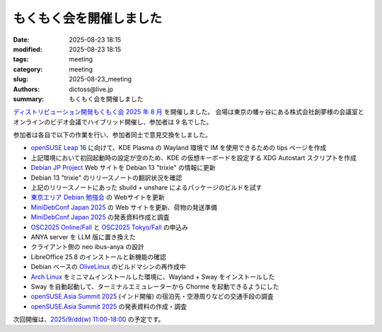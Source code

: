 もくもく会を開催しました
######################################

:date: 2025-08-23 18:15
:modified: 2025-08-23 18:15
:tags: meeting
:category: meeting
:slug: 2025-08-23_meeting
:authors: dictoss@live.jp
:summary: もくもく会を開催しました

`ディストリビューション開発もくもく会 2025 年 8 月 <https://xddc.connpass.com/event/362590/>`_ を開催しました。
会場は東京の幡ヶ谷にある株式会社創夢様の会議室とオンラインのビデオ会議でハイブリッド開催し、参加者は 9 名でした。

参加者は各自で以下の作業を行い、参加者同士で意見交換をしました。

- `openSUSE Leap 16 <https://get.opensuse.org/ja/leap/16.0/>`_ に向けて、KDE Plasma の Wayland 環境で IM を使用できるための tips ページを作成
- 上記環境において初回起動時の設定が空のため、KDE の仮想キーボードを設定する XDG Autostart スクリプトを作成
- `Debian JP Project <https://www.debian.or.jp/>`_ Web サイトを Debian 13 "trixie" の情報に更新
- Debian 13 "trixie" のリリースノートの翻訳状況を確認
- 上記のリリースノートにあった sbuild + unshare によるパッケージのビルドを試す
- `東京エリア Debian 勉強会 <https://tokyodebian-team.pages.debian.net/>`_ の Webサイトを更新
- `MiniDebConf Japan 2025 <https://tokyodebian-team.pages.debian.net/minidebconf-japan-2025/>`_ の Web サイトを更新、荷物の発送準備
- `MiniDebConf Japan 2025 <https://tokyodebian-team.pages.debian.net/minidebconf-japan-2025/>`_ の発表資料作成と調査
- `OSC2025 Online/Fall <https://event.ospn.jp/osc2025-online-fall/>`_ と `OSC2025 Tokyo/Fall <https://event.ospn.jp/osc2025-fall/>`_ の申込み
- ANYA server を LLM 版に置き換えた
- クライアント側の neo ibus-anya の設計
- LibreOffice 25.8 のインストールと新機能の確認
- Debian ベースの `OliveLinux <https://github.com/freepalestine-epitaph/OliveLinux>`_ のビルドマシンの再作成中
- `Arch Linux <https://archlinux.org/>`_ をミニマムインストールした環境に、Wayland + Sway をインストールした
- Sway を自動起動して、ターミナルエミュレーターから Chorme を起動できるようにした
- `openSUSE.Asia Summit 2025 <https://events.opensuse.org/conferences/oSAS25>`_ (インド開催) の宿泊先・空港周りなどの交通手段の調査
- `openSUSE.Asia Summit 2025 <https://events.opensuse.org/conferences/oSAS25>`_ の発表資料の作成・調査

次回開催は、`2025/9/dd(w) 11:00-18:00 <https://xddc.connpass.com/event/366931/>`_ の予定です。
